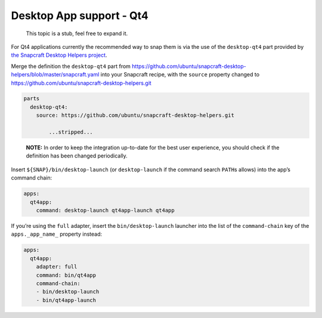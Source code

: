 .. 11711.md

.. _desktop-app-support-qt4:

Desktop App support - Qt4
=========================

   This topic is a stub, feel free to expand it.

For Qt4 applications currently the recommended way to snap them is via the use of the ``desktop-qt4`` part provided by `the Snapcraft Desktop Helpers project <https://github.com/ubuntu/snapcraft-desktop-helpers>`__.

Merge the definition the ``desktop-qt4`` part from https://github.com/ubuntu/snapcraft-desktop-helpers/blob/master/snapcraft.yaml into your Snapcraft recipe, with the ``source`` property changed to https://github.com/ubuntu/snapcraft-desktop-helpers.git

.. code:: yaml

   parts
     desktop-qt4:
       source: https://github.com/ubuntu/snapcraft-desktop-helpers.git

           ...stripped...

..

   **NOTE:** In order to keep the integration up-to-date for the best user experience, you should check if the definition has been changed periodically.

Insert ``${SNAP}/bin/desktop-launch`` (or ``desktop-launch`` if the command search ``PATH``\ s allows) into the app’s command chain:

.. code:: yaml

   apps:
     qt4app:
       command: desktop-launch qt4app-launch qt4app

If you’re using the ``full`` adapter, insert the ``bin/desktop-launch`` launcher into the list of the ``command-chain`` key of the ``apps._app_name_`` property instead:

.. code:: yaml

   apps:
     qt4app:
       adapter: full
       command: bin/qt4app
       command-chain:
       - bin/desktop-launch
       - bin/qt4app-launch

